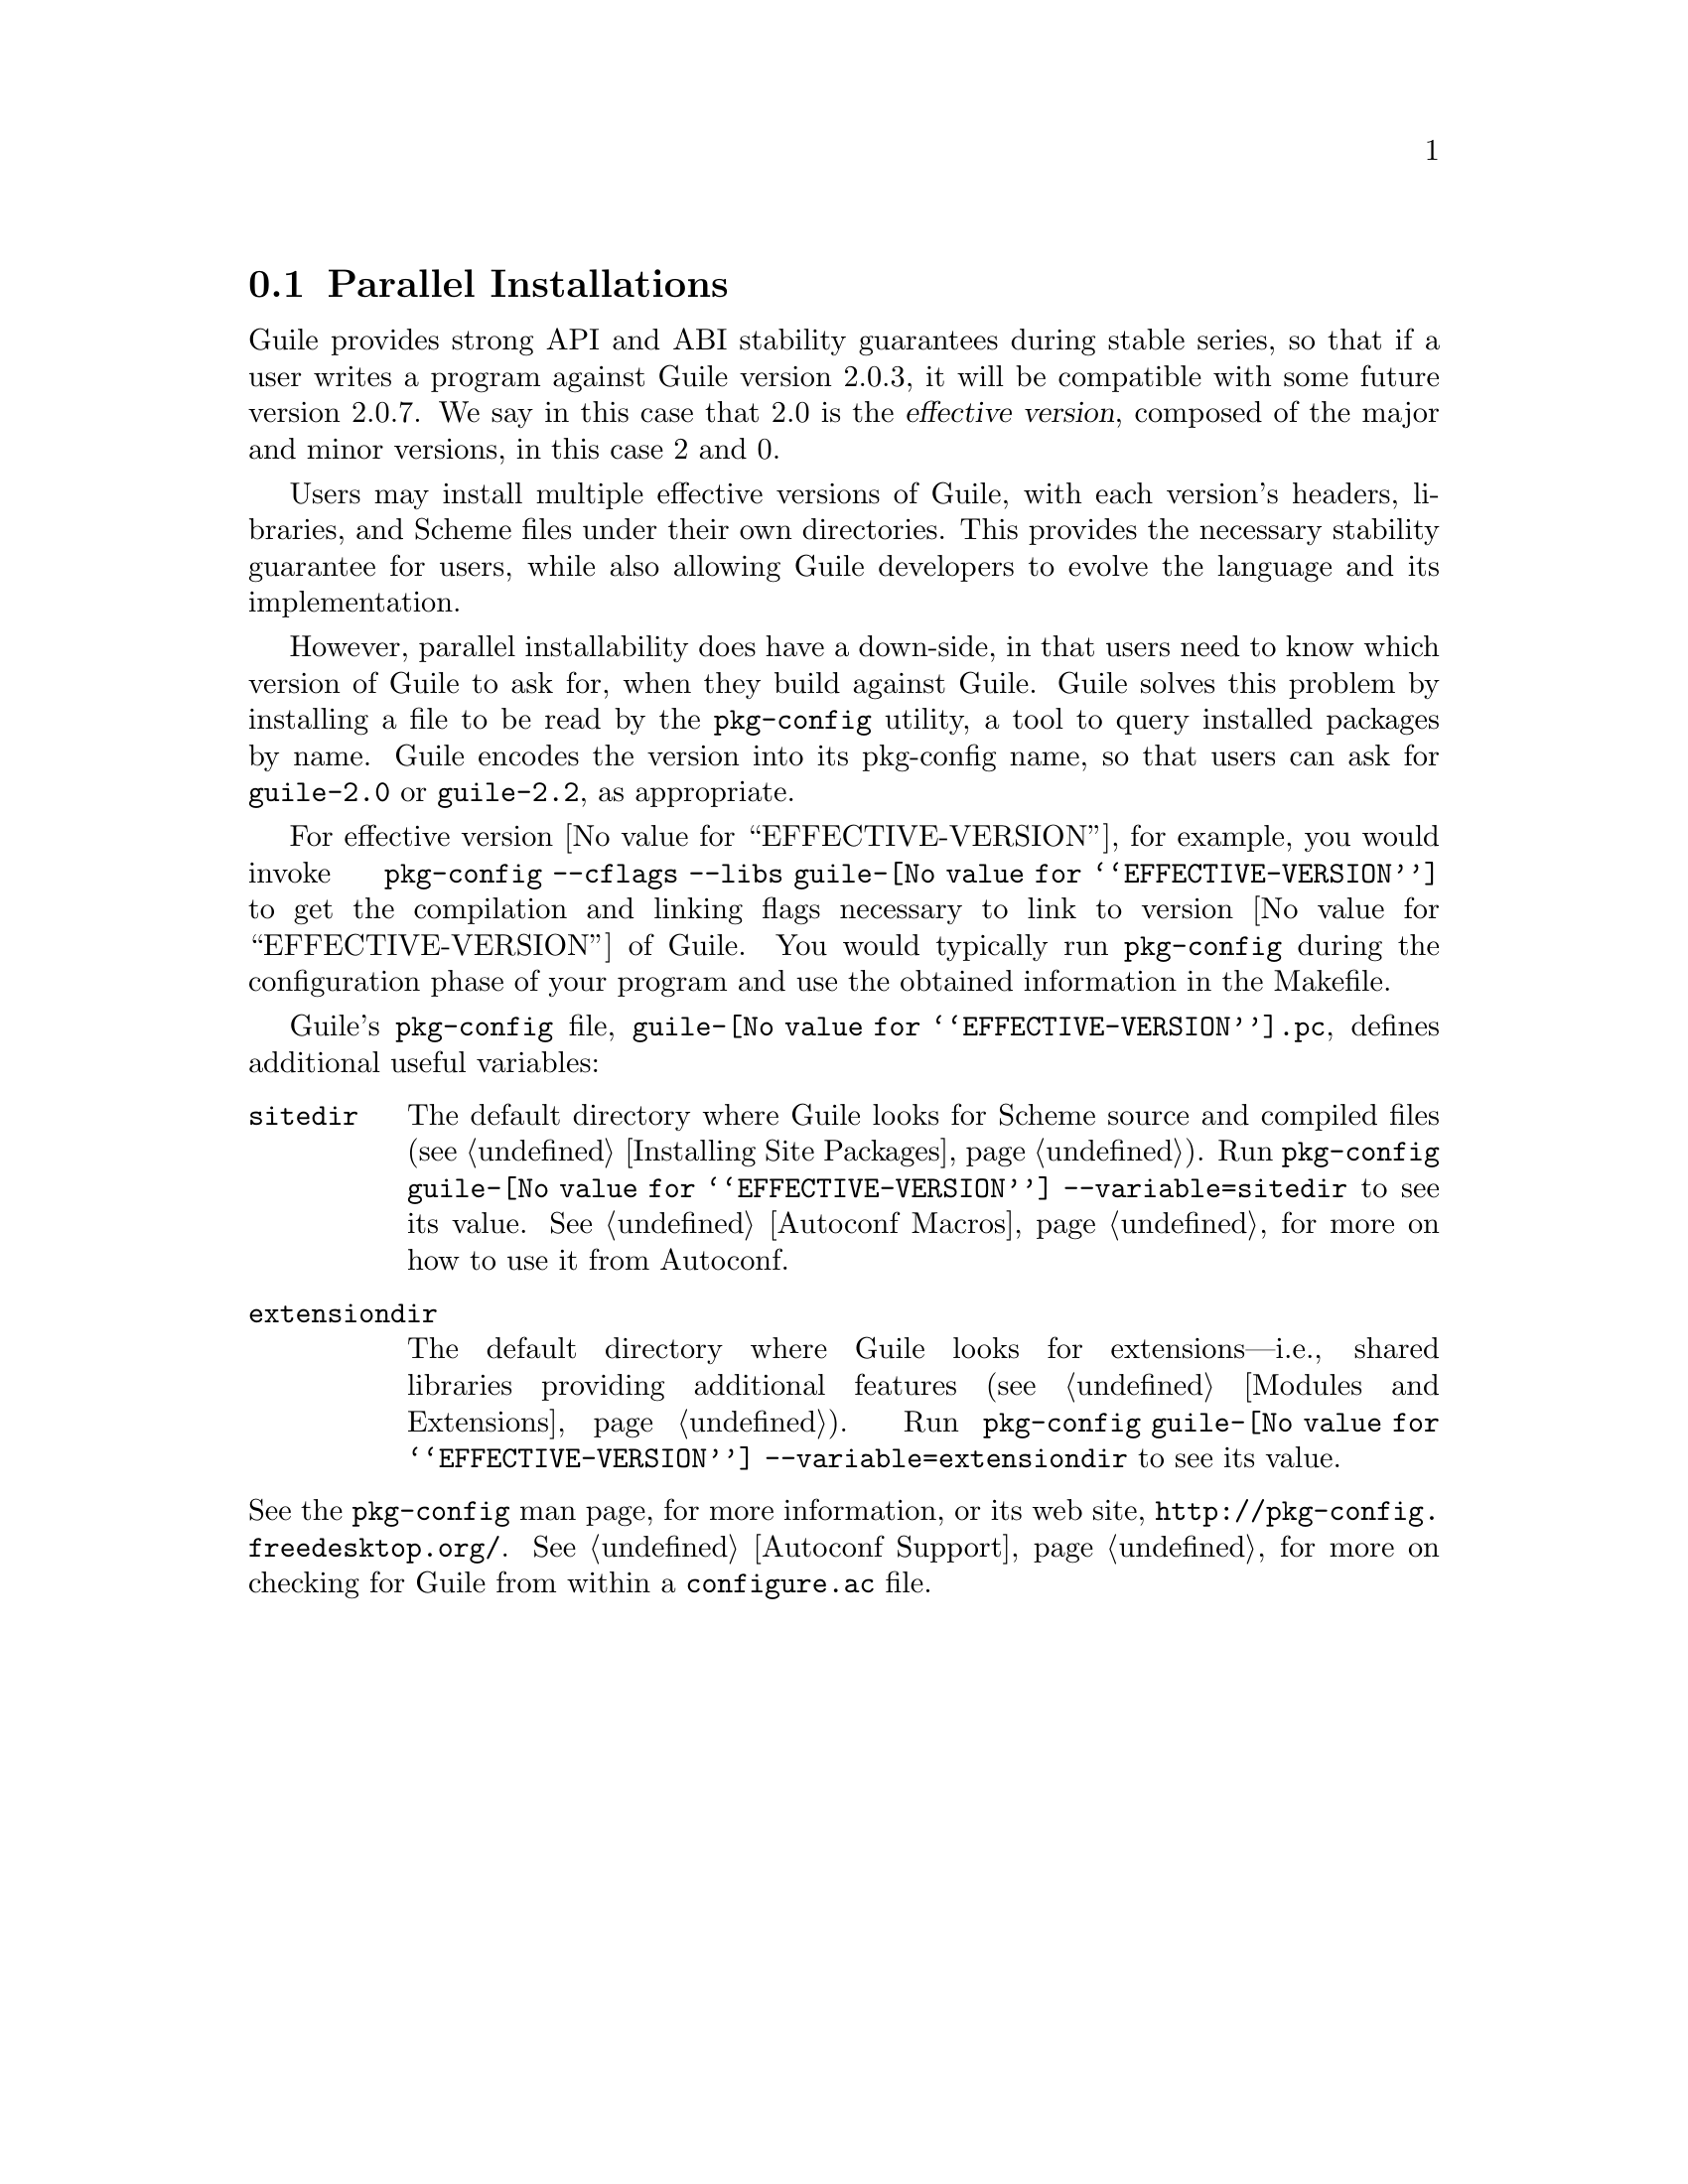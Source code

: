 @c -*-texinfo-*-
@c This is part of the GNU Guile Reference Manual.
@c Copyright (C)  1996, 1997, 2000, 2001, 2002, 2003, 2004, 2005, 2010, 2011
@c   Free Software Foundation, Inc.
@c See the file guile.texi for copying conditions.

@node Parallel Installations
@section Parallel Installations

@cindex pkg-config
@cindex effective version

Guile provides strong API and ABI stability guarantees during stable
series, so that if a user writes a program against Guile version 2.0.3,
it will be compatible with some future version 2.0.7.  We say in this
case that 2.0 is the @dfn{effective version}, composed of the major and
minor versions, in this case 2 and 0.

Users may install multiple effective versions of Guile, with each
version's headers, libraries, and Scheme files under their own
directories.  This provides the necessary stability guarantee for users,
while also allowing Guile developers to evolve the language and its
implementation.

However, parallel installability does have a down-side, in that users
need to know which version of Guile to ask for, when they build against
Guile.  Guile solves this problem by installing a file to be read by the
@code{pkg-config} utility, a tool to query installed packages by name.
Guile encodes the version into its pkg-config name, so that users can
ask for @code{guile-2.0} or @code{guile-2.2}, as appropriate.

For effective version @value{EFFECTIVE-VERSION}, for example, you would
invoke @code{pkg-config --cflags --libs guile-@value{EFFECTIVE-VERSION}}
to get the compilation and linking flags necessary to link to version
@value{EFFECTIVE-VERSION} of Guile.  You would typically run
@code{pkg-config} during the configuration phase of your program and use
the obtained information in the Makefile.

Guile's @code{pkg-config} file,
@file{guile-@value{EFFECTIVE-VERSION}.pc}, defines additional useful
variables:

@table @code
@item sitedir
@cindex @code{sitedir}
The default directory where Guile looks for Scheme source and compiled
files (@pxref{Installing Site Packages, %site-dir}).  Run
@command{pkg-config guile-@value{EFFECTIVE-VERSION} --variable=sitedir}
to see its value.  @xref{Autoconf Macros, GUILE_SITE_DIR}, for more on
how to use it from Autoconf.

@item extensiondir
@cindex @code{extensiondir}
The default directory where Guile looks for extensions---i.e., shared
libraries providing additional features (@pxref{Modules and
Extensions}).  Run @command{pkg-config guile-@value{EFFECTIVE-VERSION}
--variable=extensiondir} to see its value.
@end table

@noindent
See the @code{pkg-config} man page, for more information, or its web
site, @url{http://pkg-config.freedesktop.org/}.
@xref{Autoconf Support}, for more on checking for Guile from within a
@code{configure.ac} file.


@c Local Variables:
@c TeX-master: "guile.texi"
@c End:
